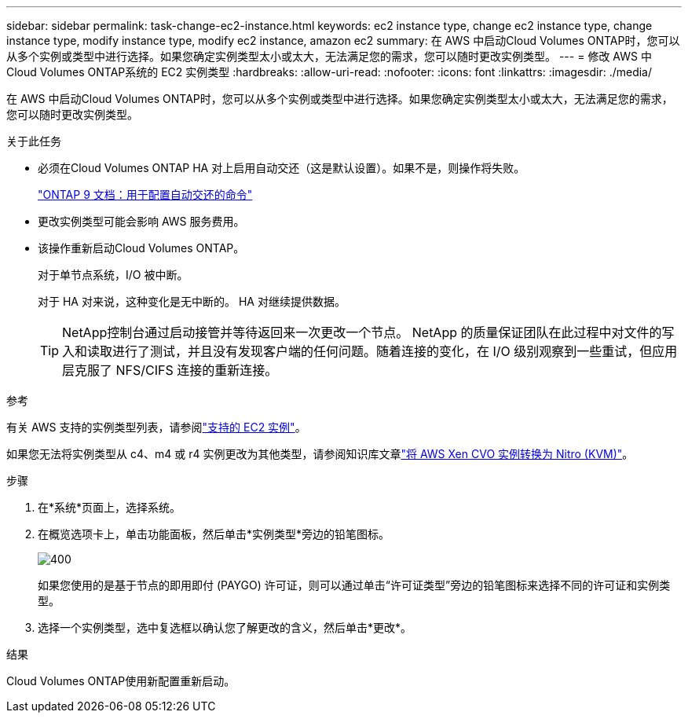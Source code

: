 ---
sidebar: sidebar 
permalink: task-change-ec2-instance.html 
keywords: ec2 instance type, change ec2 instance type, change instance type, modify instance type, modify ec2 instance, amazon ec2 
summary: 在 AWS 中启动Cloud Volumes ONTAP时，您可以从多个实例或类型中进行选择。如果您确定实例类型太小或太大，无法满足您的需求，您可以随时更改实例类型。 
---
= 修改 AWS 中Cloud Volumes ONTAP系统的 EC2 实例类型
:hardbreaks:
:allow-uri-read: 
:nofooter: 
:icons: font
:linkattrs: 
:imagesdir: ./media/


[role="lead"]
在 AWS 中启动Cloud Volumes ONTAP时，您可以从多个实例或类型中进行选择。如果您确定实例类型太小或太大，无法满足您的需求，您可以随时更改实例类型。

.关于此任务
* 必须在Cloud Volumes ONTAP HA 对上启用自动交还（这是默认设置）。如果不是，则操作将失败。
+
http://docs.netapp.com/ontap-9/topic/com.netapp.doc.dot-cm-hacg/GUID-3F50DE15-0D01-49A5-BEFD-D529713EC1FA.html["ONTAP 9 文档：用于配置自动交还的命令"^]

* 更改实例类型可能会影响 AWS 服务费用。
* 该操作重新启动Cloud Volumes ONTAP。
+
对于单节点系统，I/O 被中断。

+
对于 HA 对来说，这种变化是无中断的。  HA 对继续提供数据。

+

TIP: NetApp控制台通过启动接管并等待返回来一次更改一个节点。 NetApp 的质量保证团队在此过程中对文件的写入和读取进行了测试，并且没有发现客户端的任何问题。随着连接的变化，在 I/O 级别观察到一些重试，但应用层克服了 NFS/CIFS 连接的重新连接。



.参考
有关 AWS 支持的实例类型列表，请参阅link:https://docs.netapp.com/us-en/cloud-volumes-ontap-relnotes/reference-configs-aws.html#supported-ec2-compute["支持的 EC2 实例"^]。

如果您无法将实例类型从 c4、m4 或 r4 实例更改为其他类型，请参阅知识库文章link:https://kb.netapp.com/Cloud/Cloud_Volumes_ONTAP/Converting_an_AWS_Xen_CVO_instance_to_Nitro_(KVM)["将 AWS Xen CVO 实例转换为 Nitro (KVM)"^]。

.步骤
. 在*系统*页面上，选择系统。
. 在概览选项卡上，单击功能面板，然后单击*实例类型*旁边的铅笔图标。
+
image::screenshot_features_instance_type.png[400]

+
如果您使用的是基于节点的即用即付 (PAYGO) 许可证，则可以通过单击“许可证类型”旁边的铅笔图标来选择不同的许可证和实例类型。

. 选择一个实例类型，选中复选框以确认您了解更改的含义，然后单击*更改*。


.结果
Cloud Volumes ONTAP使用新配置重新启动。
